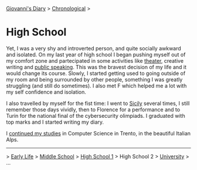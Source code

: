 #+startup: content indent

[[file:../index.org][Giovanni's Diary]] > [[file:chronological.org][Chronological]] >

* High School
#+INDEX: Giovanni's Diary!Autobiography!High School 2

Yet, I was a very shy and introverted person, and quite socially
awkward and isolated. On my last year of high school I began pushing
myself out of my comfort zone and partecipated in some activities like
[[file:../ephemeris/2025-05-14.org][theater]], creative writing and [[https://www.youtube.com/watch?v=JHoOj4z4-qs][public speaking]]. This was the bravest
decision of my life and it would change its course. Slowly, I
started getting used to going outside of my room and being surrounded
by other people, something I was greatly struggling (and still do
sometimes). I also met F which helped me a lot with my self confidence
and isolation.

I also travelled by myself for the fist time: I went to [[file:../stash/photography/sicily.org][Sicily]] several
times, I still remember those days vividly, then to Florence for a
performance and to Turin for the national final of the cybersecurity
olimpiads. I graduated with top marks and I started writing my diary.

I [[file:university.org][continued my studies]] in Computer Science in Trento, in the beautiful
Italian Alps.

-----

> [[file:early-life.org][Early Life]] > [[file:middle-school.org][Middle School]] > [[file:high-school.org][High School 1]] > High School 2 > [[file:university.org][University]] > ...
